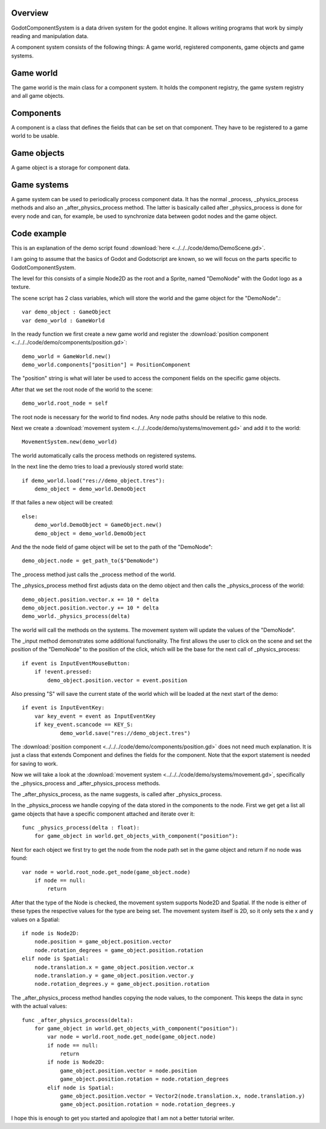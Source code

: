 ========
Overview
========
GodotComponentSystem is a data driven system for the godot engine. It allows
writing programs that work by simply reading and manipulation data.

A component system consists of the following things: A game world, registered components, game objects and game systems.

==========
Game world
==========
The game world is the main class for a component system. It holds the component registry, the game system registry and all game objects.

==========
Components
==========
A component is a class that defines the fields that can be set on that component. They have to be registered to a game world to be usable.

============
Game objects
============
A game object is a storage for component data.

============
Game systems
============
A game system can be used to periodically process component data. It has the
normal _process, _physics_process methods and also an _after_physics_process
method.
The latter is basically called after _physics_process is done for every node
and can, for example, be used to synchronize data between godot nodes and the
game object.

============
Code example
============
This is an explanation of the demo script found 
:download:`here <../../../code/demo/DemoScene.gd>`.

I am going to assume that the basics of Godot and Godotscript are known, so we will focus on the parts specific to GodotComponentSystem.

The level for this consists of a simple Node2D as the root and a Sprite, named "DemoNode" with the Godot logo as a texture.

The scene script has 2 class variables, which will store the world and the game object for the "DemoNode".::

    var demo_object : GameObject
    var demo_world : GameWorld

In the ready function we first create a new game world and register
the :download:`position component <../../../code/demo/components/position.gd>`::

    demo_world = GameWorld.new()
    demo_world.components["position"] = PositionComponent

The "position" string is what will later be used to access the component
fields on the specific game objects.

After that we set the root node of the world to the scene::

        demo_world.root_node = self

The root node is necessary for the world to find nodes. Any node paths should
be relative to this node.

Next we create a :download:`movement system <../../../code/demo/systems/movement.gd>` and add it to the world::

    MovementSystem.new(demo_world)

The world automatically calls the process methods on registered systems.

In the next line the demo tries to load a previously stored world state::

    if demo_world.load("res://demo_object.tres"):
        demo_object = demo_world.DemoObject

If that failes a new object will be created::

    else:
        demo_world.DemoObject = GameObject.new()
        demo_object = demo_world.DemoObject

And the the node field of game object will be set to the path of
the "DemoNode"::

        demo_object.node = get_path_to($"DemoNode")

The _process method just calls the _process method of the world.

The _physics_process method first adjusts data on the demo object and then
calls the _physics_process of the world::

    demo_object.position.vector.x += 10 * delta
    demo_object.position.vector.y += 10 * delta
    demo_world._physics_process(delta)

The world will call the methods on the systems. The movement system will
update the values of the "DemoNode".

The _input method demonstrates some additional functionality.
The first allows the user to click on the scene and set the position of the
"DemoNode" to the position of the click, which will be the base for the next
call of _physics_process::

    if event is InputEventMouseButton:
        if !event.pressed:
            demo_object.position.vector = event.position

Also pressing "S" will save the current state of the world which will be
loaded at the next start of the demo::

    if event is InputEventKey:
        var key_event = event as InputEventKey
        if key_event.scancode == KEY_S:
                demo_world.save("res://demo_object.tres")

The :download:`position component <../../../code/demo/components/position.gd>`
does not need much explanation. It is just a class that extends Component and
defines the fields for the component. Note that the export statement is needed
for saving to work.

Now we will take a look at the
:download:`movement system <../../../code/demo/systems/movement.gd>`,
specifically the _physics_process and _after_physics_process methods.

The _after_physics_process, as the name suggests, is called after
_physics_process.

In the _physics_process we handle copying of the data stored in the
components to the node.
First we get get a list all game objects that
have a specific component attached and iterate over it::

    func _physics_process(delta : float):
        for game_object in world.get_objects_with_component("position"):

Next for each object we first try to get the node from the node path set in
the game object and return if no node was found::

    var node = world.root_node.get_node(game_object.node)
        if node == null:
            return

After that the type of the Node is checked, the movement system supports
Node2D and Spatial. If the node is either of these types the respective values
for the type are being set. The movement system itself is 2D, so it only sets
the x and y values on a Spatial::

    if node is Node2D:
        node.position = game_object.position.vector
        node.rotation_degrees = game_object.position.rotation
    elif node is Spatial:
        node.translation.x = game_object.position.vector.x
        node.translation.y = game_object.position.vector.y
        node.rotation_degrees.y = game_object.position.rotation

The _after_physics_process method handles copying the node values, to the
component.
This keeps the data in sync with the actual values::

    func _after_physics_process(delta):
        for game_object in world.get_objects_with_component("position"):
            var node = world.root_node.get_node(game_object.node)
            if node == null:
                return
            if node is Node2D:
                game_object.position.vector = node.position
                game_object.position.rotation = node.rotation_degrees
            elif node is Spatial:
                game_object.position.vector = Vector2(node.translation.x, node.translation.y)
                game_object.position.rotation = node.rotation_degrees.y

I hope this is enough to get you started and apologize that I am not a
better tutorial writer.
